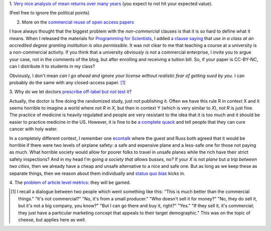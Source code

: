 1. `Very nice analysis of mean returns over many years
<http://johnhcochrane.blogspot.in/2013/07/the-value-of-public-sector-pensions.html>`__
(you expect to not hit your expected value).

(Feel free to ignore the political points)

2. More on the `commercial reuse of open access papers <http://proteinsandwavefunctions.blogspot.dk/2013/07/commercial-reuse-of-published.html>`__

I have always thought that the biggest problem with the *non-commercial*
clauses is that it is so hard to define what it means. When I released the
materials for `Programming for Scientists
<https://github.com/luispedro/Programming-for-Scientists>`__, I added `a clause
saying <http://luispedro.org/pfs/copyright.html>`__ that *use in a class at an
accredited degree granting institution is also permissible*. It was not clear
to me that teaching a course at a university is a non-commercial activity. If
you think that a university *obviously is not* a commercial enterprise, I
invite you to argue your case, not in the comments of the blog, but after
enrolling and receiving a tuition bill. So, if your paper is CC-BY-NC, can I
distribute it to students in my class?

Obviously, I don't mean *can I go ahead and ignore your license without
realistic fear of getting sued by you*. I can probably do the same with any
closed-access paper. [#]_

3. Why do we let doctors `prescribe off-label but not test it
<http://marginalrevolution.com/marginalrevolution/2013/07/off-label-prescribing-vs-rct.html>`__?

Actually, the doctor is fine doing the randomized study, just not publishing
it. Often we have this rule R in context X and it seems horrible to imagine a
world where *not R in X*, but then in context Y (which is very similar to *X*),
*not R* is just fine. The practice of medicine is heavily regulated and people
are very resistant to the idea that it is too much and it should be easier to
practice medicine in the US. However, it is fine to be `a complete quack
<http://en.wikipedia.org/wiki/Homeopathy>`__ and tell people that they can cure
cancer with holy water.

In a completely different context, I remember one `econtalk
<http://www.econtalk.org/>`__ where the guest and Russ both agreed that it
would be horrible if there were two levels of airplane safety: a safe and
expensive plane and a less-safe one for those not paying as much. What horrible
society would allow for poorer folks to travel in unsafe planes while the rich
have their strict safety inspections?  And in my head I'm going *a society that
allows busses, no?* If your *X* is not *plane* but *a trip between two cities*,
then we already have a cheap and unsafe alternative to a nice and safe one. But
as long as we keep these as separate things, then we reason about them
individually and `status quo bias
<http://en.wikipedia.org/wiki/Status_quo_bias>`__ kicks in.

4. The `problem of article level metrics
<http://scholarlyoa.com/2013/08/01/article-level-metrics/>`__: they will be
gamed.

.. [#] I recall a dialogue between two people which went something like this:
   "This is much better than the commercial things." "It's not commercial?" "No,
   it's from a small producer." "Who doesn't sell it for money?" "No, they do
   sell it, but it's not a big company, you know?" "But I can go there and buy
   it, right?" "Yes." "If they sell it, it's commercial; they just have a
   particular marketing concept that appeals to their target demographic." This
   was on the topic of cheese, but applies here as well.

